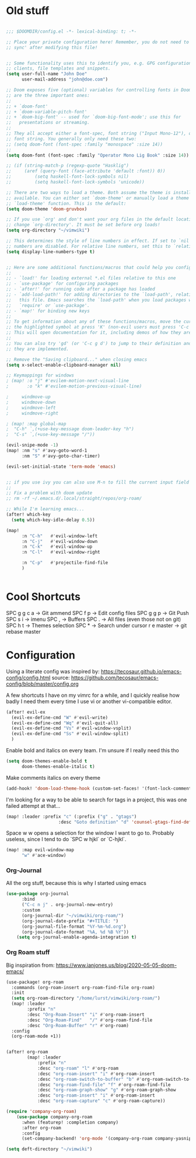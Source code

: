 * Old stuff

#+BEGIN_SRC emacs-lisp

;;; $DOOMDIR/config.el -*- lexical-binding: t; -*-

;; Place your private configuration here! Remember, you do not need to run 'doom
;; sync' after modifying this file!


;; Some functionality uses this to identify you, e.g. GPG configuration, email
;; clients, file templates and snippets.
(setq user-full-name "John Doe"
      user-mail-address "john@doe.com")

;; Doom exposes five (optional) variables for controlling fonts in Doom. Here
;; are the three important ones:
;;
;; + `doom-font'
;; + `doom-variable-pitch-font'
;; + `doom-big-font' -- used for `doom-big-font-mode'; use this for
;;   presentations or streaming.
;;
;; They all accept either a font-spec, font string ("Input Mono-12"), or xlfd
;; font string. You generally only need these two:
;; (setq doom-font (font-spec :family "monospace" :size 14))
;;
(setq doom-font (font-spec :family "Operator Mono Lig Book" :size 14))

;; (if (string-match-p (regexp-quote "Hasklig")
;;     (aref (query-font (face-attribute 'default :font)) 0))
;;         (setq haskell-font-lock-symbols nil)
;;         (setq haskell-font-lock-symbols 'unicode))

;; There are two ways to load a theme. Both assume the theme is installed and
;; available. You can either set `doom-theme' or manually load a theme with the
;; `load-theme' function. This is the default:
(setq doom-theme 'doom-gruvbox)

;; If you use `org' and don't want your org files in the default location below,
;; change `org-directory'. It must be set before org loads!
(setq org-directory "~/vimwiki")

;; This determines the style of line numbers in effect. If set to `nil', line
;; numbers are disabled. For relative line numbers, set this to `relative'.
(setq display-line-numbers-type t)


;; Here are some additional functions/macros that could help you configure Doom:
;;
;; - `load!' for loading external *.el files relative to this one
;; - `use-package' for configuring packages
;; - `after!' for running code after a package has loaded
;; - `add-load-path!' for adding directories to the `load-path', relative to
;;   this file. Emacs searches the `load-path' when you load packages with
;;   `require' or `use-package'.
;; - `map!' for binding new keys
;;
;; To get information about any of these functions/macros, move the cursor over
;; the highlighted symbol at press 'K' (non-evil users must press 'C-c g k').
;; This will open documentation for it, including demos of how they are used.
;;
;; You can also try 'gd' (or 'C-c g d') to jump to their definition and see how
;; they are implemented.

;; Remove the "Saving clipboard..." when closing emacs
(setq x-select-enable-clipboard-manager nil)

;; Keymappings for windows
; (map! :o "j" #'evilem-motion-next-visual-line
;       :o "k" #'evilem-motion-previous-visual-line)

;     windmove-up
;     windmove-down
;     windmove-left
;     windmove-right

; (map! :map global-map
;  "C-h" `,(+use-key-message doom-leader-key "h")
;  "C-s" `,(+use-key-message "/"))

(evil-snipe-mode -1)
(map! :nm "s" #'avy-goto-word-1
      :nm "S" #'avy-goto-char-timer)

(evil-set-initial-state 'term-mode 'emacs)


;; if you use ivy you can also use M-n to fill the current input field with the symbol at point
;;
;; Fix a problem with doom update
;; rm -rf ~/.emacs.d/.local/straight/repos/org-roam/

;; While I'm learning emacs...
(after! which-key
  (setq which-key-idle-delay 0.5))

(map!
      :n "C-h"   #'evil-window-left
      :n "C-j"   #'evil-window-down
      :n "C-k"   #'evil-window-up
      :n "C-l"   #'evil-window-right

      :n "C-p"   #'projectile-find-file
      )


#+END_SRC

* Cool Shortcuts

SPC g g c a -> Git ammend
SPC f p     -> Edit config files
SPC g g p   -> Git Push
SPC s i     -> imenu
SPC ,       -> Buffers
SPC .       -> All files (even those not on git)
SPC h t     -> Themes selection
SPC *       -> Search under cursor
r e master  -> git rebase master

* Configuration

Using a literate config was inspired by: https://tecosaur.github.io/emacs-config/config.html source: https://github.com/tecosaur/emacs-config/blob/master/config.org

A few shortcuts I have on my vimrc for a while, and I quickly realise how badly I need them every time I use vi or another vi-compatible editor.

#+BEGIN_SRC emacs-lisp
(after! evil-ex
  (evil-ex-define-cmd "W" #'evil-write)
  (evil-ex-define-cmd "Wq" #'evil-quit-all)
  (evil-ex-define-cmd "Vs" #'evil-window-vsplit)
  (evil-ex-define-cmd "Ss" #'evil-window-split)
  )
#+END_SRC

Enable bold and italics on every team. I'm unsure if I really need this tho

#+BEGIN_SRC emacs-lisp
(setq doom-themes-enable-bold t
      doom-themes-enable-italic t)
#+END_SRC

Make comments italics on every theme

#+BEGIN_SRC emacs-lisp
(add-hook! 'doom-load-theme-hook (custom-set-faces! '(font-lock-comment-face :slant italic)))
#+END_SRC

I'm looking for a way to be able to search for tags in a project, this was one failed attempt at that...

#+BEGIN_SRC emacs-lisp
(map! :leader :prefix "c" (:prefix ("g" . "gtags")
                    :desc "Goto definition" "d" 'counsel-gtags-find-definition))
#+END_SRC

Space w w opens a selection for the window I want to go to. Probably useless, since I tend to do `SPC w hjkl` or `C-hjkl`.

#+BEGIN_SRC emacs-lisp
(map! :map evil-window-map
      "w" #'ace-window)
#+END_SRC


*** Org-Journal

All the org stuff, because this is why I started using emacs

#+BEGIN_SRC emacs-lisp
(use-package org-journal
      :bind
      ("C-c n j" . org-journal-new-entry)
      :custom
      (org-journal-dir "~/vimwiki/org-roam/")
      (org-journal-date-prefix "#+TITLE: ")
      (org-journal-file-format "%Y-%m-%d.org")
      (org-journal-date-format "%A, %d %B %Y"))
    (setq org-journal-enable-agenda-integration t)
#+END_SRC

*** Org Roam stuff

Big inspiration from: https://www.ianjones.us/blog/2020-05-05-doom-emacs/

#+BEGIN_SRC emacs-lisp
(use-package! org-roam
  :commands (org-roam-insert org-roam-find-file org-roam)
  :init
  (setq org-roam-directory "/home/lurst/vimwiki/org-roam/")
  (map! :leader
        :prefix "n"
        :desc "Org-Roam-Insert" "i" #'org-roam-insert
        :desc "Org-Roam-Find"   "/" #'org-roam-find-file
        :desc "Org-Roam-Buffer" "r" #'org-roam)
  :config
  (org-roam-mode +1))


(after! org-roam
        (map! :leader
            :prefix "n"
            :desc "org-roam" "l" #'org-roam
            :desc "org-roam-insert" "i" #'org-roam-insert
            :desc "org-roam-switch-to-buffer" "b" #'org-roam-switch-to-buffer
            :desc "org-roam-find-file" "f" #'org-roam-find-file
            :desc "org-roam-graph-show" "g" #'org-roam-graph-show
            :desc "org-roam-insert" "i" #'org-roam-insert
            :desc "org-roam-capture" "c" #'org-roam-capture))

(require 'company-org-roam)
    (use-package company-org-roam
      :when (featurep! :completion company)
      :after org-roam
      :config
      (set-company-backend! 'org-mode '(company-org-roam company-yasnippet company-dabbrev)))

(setq deft-directory "~/vimwiki")


#+END_SRC
